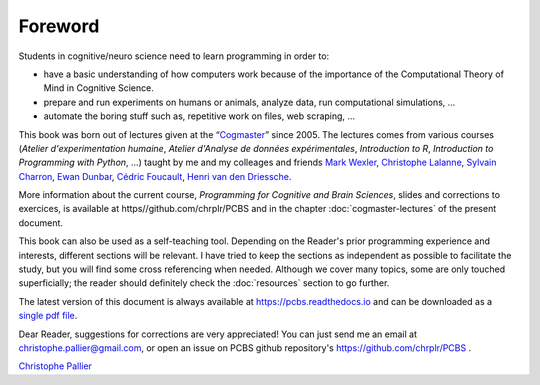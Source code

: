 ========
Foreword
========

Students in cognitive/neuro science need to learn programming in order to:

- have a basic understanding of how computers work because of the importance of the Computational Theory of Mind in Cognitive Science.
- prepare and run experiments on humans or animals, analyze data, run computational simulations, ...
- automate the boring stuff such as, repetitive work on files, web scraping, ...

This book was born out of lectures given at the “`Cogmaster <https://cogmaster.ens.psl.eu/en>`_” since 2005. The lectures comes from various courses (*Atelier d'experimentation humaine*,  *Atelier d'Analyse de données expérimentales*, *Introduction to R*, *Introduction to Programming with Python*, ...) taught by me and my colleages and friends `Mark Wexler <http://wexler.free.fr/>`_, `Christophe Lalanne <https://aliquote.org>`_,   `Sylvain Charron <https://fr.linkedin.com/in/sylvain-charron-410a9810>`_, `Ewan Dunbar <http://individual.utoronto.ca/ewan_dunbar>`_, `Cédric Foucault <https://fr.linkedin.com/in/cedricfoucault>`_, `Henri van den Driessche <https://fr.linkedin.com/in/henri-vandendriessche-07784548>`_.

More information about the current course, *Programming for Cognitive and Brain Sciences*, slides and corrections to exercices, is available at https//github.com/chrplr/PCBS and in the chapter :doc:`cogmaster-lectures` of the present document. 

This book can also be used as a self-teaching tool. Depending on the Reader's prior programming experience and interests, different sections will be relevant. I have tried to keep the sections as independent as possible to facilitate the study, but you will find some cross referencing when needed. Although we cover many topics, some are only touched superficially; the reader should definitely check the :doc:`resources` section to go further. 

The latest version of this document is always available at https://pcbs.readthedocs.io and can be downloaded as a `single pdf file <https://media.readthedocs.org/pdf/pcbs/latest/pcbs.pdf>`_.


Dear Reader, suggestions for corrections are very appreciated! You can just send me an email at christophe.pallier@gmail.com, or open an issue on PCBS github repository's https://github.com/chrplr/PCBS .


`Christophe Pallier <http://www.pallier.org>`_









